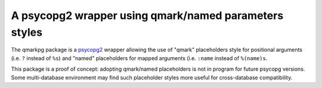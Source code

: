 A psycopg2 wrapper using qmark/named parameters styles
======================================================

The qmarkpg package is a psycopg2_ wrapper allowing the use of "qmark"
placeholders style for positional arguments (i.e. ``?`` instead of ``%s``) and
"named" placeholders for mapped arguments (i.e. ``:name`` instead of
``%(name)s``.

This package is a proof of concept: adopting qmark/named placeholders is not
in program for future psycopg versions. Some multi-database environment may
find such placeholder styles more useful for cross-database compatibility.

.. _psycopg2: http://initd.org/psycopg/
